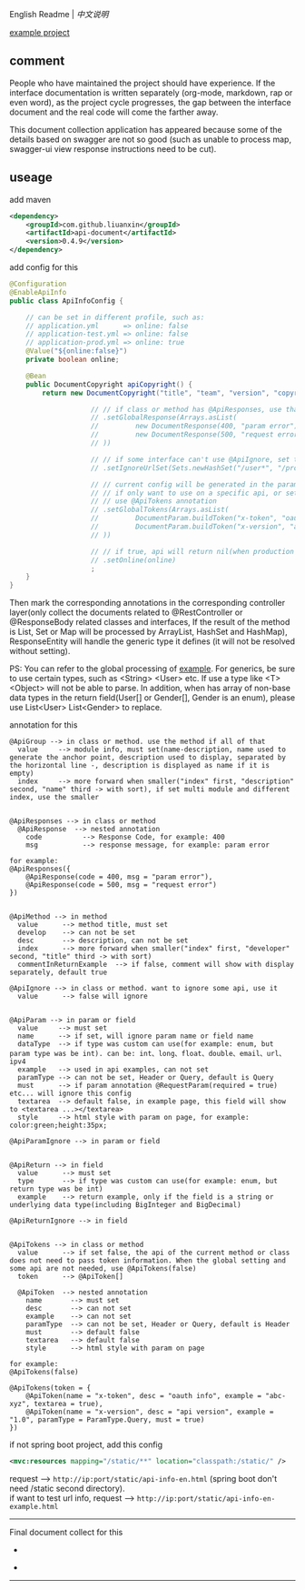 
English Readme | [[README-CN.org][中文说明]]

[[https://github.com/liuanxin/api-document-example-en][example project]]

** comment

People who have maintained the project should have experience.
If the interface documentation is written separately (org-mode, markdown, rap or even word),
as the project cycle progresses, the gap between the interface document and the real code will come the farther away.

This document collection application has appeared because some of the details based on swagger are not so good
(such as unable to process map, swagger-ui view response instructions need to be cut).

** useage

add maven
#+BEGIN_SRC xml
<dependency>
    <groupId>com.github.liuanxin</groupId>
    <artifactId>api-document</artifactId>
    <version>0.4.9</version>
</dependency>
#+END_SRC

add config for this
#+BEGIN_SRC java
@Configuration
@EnableApiInfo
public class ApiInfoConfig {

    // can be set in different profile, such as:
    // application.yml      => online: false
    // application-test.yml => online: false
    // application-prod.yml => online: true
    @Value("${online:false}")
    private boolean online;

    @Bean
    public DocumentCopyright apiCopyright() {
        return new DocumentCopyright("title", "team", "version", "copyright")

                    // // if class or method has @ApiResponses, use that
                    // .setGlobalResponse(Arrays.asList(
                    //         new DocumentResponse(400, "param error"),
                    //         new DocumentResponse(500, "request error")
                    // ))

                    // // if some interface can't use @ApiIgnore, set this(url|method, method can be ignore)
                    // .setIgnoreUrlSet(Sets.newHashSet("/user*", "/product/info|post"))

                    // // current config will be generated in the parameters of each api,
                    // // if only want to use on a specific api, or set this global config but want to ignore on a specific api,
                    // // use @ApiTokens annotation
                    // .setGlobalTokens(Arrays.asList(
                    //         DocumentParam.buildToken("x-token", "oauth info", "abc-xyz", ParamType.Header).setHasTextarea(true),
                    //         DocumentParam.buildToken("x-version", "api version", "1.0.0", ParamType.Query).setMust(true)
                    // ))

                    // // if true, api will return nil(when production use), if not set default was false.
                    // .setOnline(online)
                    ;
    }
}
#+END_SRC

Then mark the corresponding annotations in the corresponding controller layer(only collect the documents related to
@RestController or @ResponseBody related classes and interfaces, If the result of the method is List,
Set or Map will be processed by ArrayList, HashSet and HashMap),
ResponseEntity will handle the generic type it defines (it will not be resolved without setting).

PS: You can refer to the global processing of [[https://github.com/liuanxin/api-document-example-en][example]].
For generics, be sure to use certain types, such as <String> <User> etc. If use a type like <T> <Object> will not be able to parse.
In addition, when has array of non-base data types in the return field(User[] or Gender[], Gender is an enum), please use List<User> List<Gender> to replace.


annotation for this
#+BEGIN_EXAMPLE
@ApiGroup --> in class or method. use the method if all of that
  value     --> module info, must set(name-description, name used to generate the anchor point, description used to display, separated by the horizontal line -, description is displayed as name if it is empty)
  index     --> more forward when smaller("index" first, "description" second, "name" third -> with sort), if set multi module and different index, use the smaller


@ApiResponses --> in class or method
  @ApiResponse  --> nested annotation
    code          --> Response Code, for example: 400
    msg           --> response message, for example: param error

for example:
@ApiResponses({
    @ApiResponse(code = 400, msg = "param error"),
    @ApiResponse(code = 500, msg = "request error")
})


@ApiMethod --> in method
  value      --> method title, must set
  develop    --> can not be set
  desc       --> description, can not be set
  index      --> more forward when smaller("index" first, "developer" second, "title" third -> with sort)
  commentInReturnExample  --> if false, comment will show with display separately, default true

@ApiIgnore --> in class or method. want to ignore some api, use it
  value      --> false will ignore


@ApiParam --> in param or field
  value     --> must set
  name      --> if set, will ignore param name or field name
  dataType  --> if type was custom can use(for example: enum, but param type was be int). can be: int、long、float、double、email、url、ipv4
  example   --> used in api examples, can not set
  paramType --> can not be set, Header or Query, default is Query
  must      --> if param annotation @RequestParam(required = true) etc... will ignore this config
  textarea  --> default false, in example page, this field will show to <textarea ...></textarea>
  style     --> html style with param on page, for example: color:green;height:35px;

@ApiParamIgnore --> in param or field


@ApiReturn --> in field
  value      --> must set
  type       --> if type was custom can use(for example: enum, but return type was be int)
  example    --> return example, only if the field is a string or underlying data type(including BigInteger and BigDecimal)

@ApiReturnIgnore --> in field


@ApiTokens --> in class or method
  value      --> if set false, the api of the current method or class does not need to pass token information. When the global setting and some api are not needed, use @ApiTokens(false)
  token      --> @ApiToken[]

  @ApiToken  --> nested annotation
    name       --> must set
    desc       --> can not set
    example    --> can not set
    paramType  --> can not be set, Header or Query, default is Header
    must       --> default false
    textarea   --> default false
    style      --> html style with param on page

for example:
@ApiTokens(false)

@ApiTokens(token = {
    @ApiToken(name = "x-token", desc = "oauth info", example = "abc-xyz", textarea = true),
    @ApiToken(name = "x-version", desc = "api version", example = "1.0", paramType = ParamType.Query, must = true)
})
#+END_EXAMPLE

if not spring boot project, add this config
#+BEGIN_SRC xml
<mvc:resources mapping="/static/**" location="classpath:/static/" />
#+END_SRC

request --> ~http://ip:port/static/api-info-en.html~ (spring boot don't need /static second directory).\\
if want to test url info, request --> ~http://ip:port/static/api-info-en-example.html~

-----

Final document collect for this
[[###][https://raw.githubusercontent.com/liuanxin/image/master/api-en.png]]
-
[[###][https://raw.githubusercontent.com/liuanxin/image/master/api-en2.png]]
-
[[###][https://raw.githubusercontent.com/liuanxin/image/master/api-example-en.gif]]
-----
